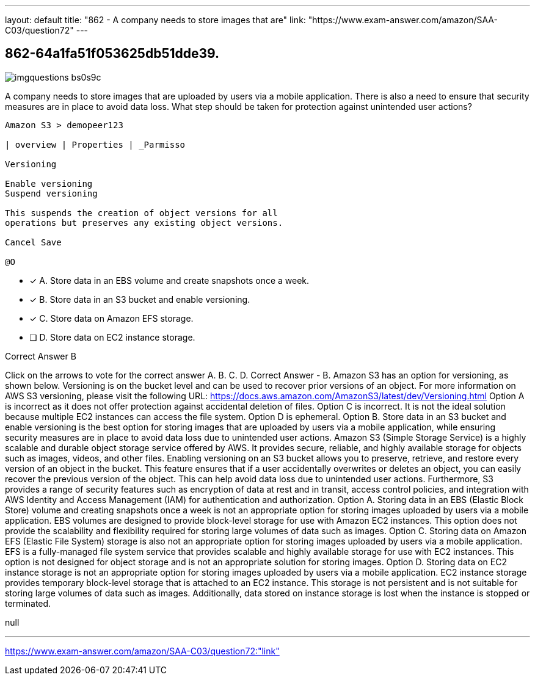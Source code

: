 ---
layout: default 
title: "862 - A company needs to store images that are"
link: "https://www.exam-answer.com/amazon/SAA-C03/question72"
---


[.question]
== 862-64a1fa51f053625db51dde39.



[.image]
--

image::https://eaeastus2.blob.core.windows.net/optimizedimages/static/images/AWS-Certified-Solutions-Architect-Associate/answer/imgquestions_bs0s9c.png[]

--


****

[.query]
--
A company needs to store images that are uploaded by users via a mobile application.
There is also a need to ensure that security measures are in place to avoid data loss. What step should be taken for protection against unintended user actions?


[source,java]
----
Amazon S3 > demopeer123

| overview | Properties | _Parmisso

Versioning

Enable versioning
Suspend versioning

This suspends the creation of object versions for all
operations but preserves any existing object versions.

Cancel Save

@O
----


--

[.list]
--
* [*] A. Store data in an EBS volume and create snapshots once a week.
* [*] B. Store data in an S3 bucket and enable versioning.
* [*] C. Store data on Amazon EFS storage.
* [ ] D. Store data on EC2 instance storage.

--
****

[.answer]
Correct Answer  B

[.explanation]
--
Click on the arrows to vote for the correct answer
A.
B.
C.
D.
Correct Answer - B.
Amazon S3 has an option for versioning, as shown below.
Versioning is on the bucket level and can be used to recover prior versions of an object.
For more information on AWS S3 versioning, please visit the following URL:
https://docs.aws.amazon.com/AmazonS3/latest/dev/Versioning.html
Option A is incorrect as it does not offer protection against accidental deletion of files.
Option C is incorrect.
It is not the ideal solution because multiple EC2 instances can access the file system.
Option D is ephemeral.
Option B. Store data in an S3 bucket and enable versioning is the best option for storing images that are uploaded by users via a mobile application, while ensuring security measures are in place to avoid data loss due to unintended user actions.
Amazon S3 (Simple Storage Service) is a highly scalable and durable object storage service offered by AWS. It provides secure, reliable, and highly available storage for objects such as images, videos, and other files.
Enabling versioning on an S3 bucket allows you to preserve, retrieve, and restore every version of an object in the bucket. This feature ensures that if a user accidentally overwrites or deletes an object, you can easily recover the previous version of the object. This can help avoid data loss due to unintended user actions.
Furthermore, S3 provides a range of security features such as encryption of data at rest and in transit, access control policies, and integration with AWS Identity and Access Management (IAM) for authentication and authorization.
Option A. Storing data in an EBS (Elastic Block Store) volume and creating snapshots once a week is not an appropriate option for storing images uploaded by users via a mobile application. EBS volumes are designed to provide block-level storage for use with Amazon EC2 instances. This option does not provide the scalability and flexibility required for storing large volumes of data such as images.
Option C. Storing data on Amazon EFS (Elastic File System) storage is also not an appropriate option for storing images uploaded by users via a mobile application. EFS is a fully-managed file system service that provides scalable and highly available storage for use with EC2 instances. This option is not designed for object storage and is not an appropriate solution for storing images.
Option D. Storing data on EC2 instance storage is not an appropriate option for storing images uploaded by users via a mobile application. EC2 instance storage provides temporary block-level storage that is attached to an EC2 instance. This storage is not persistent and is not suitable for storing large volumes of data such as images. Additionally, data stored on instance storage is lost when the instance is stopped or terminated.
--

[.ka]
null

'''



https://www.exam-answer.com/amazon/SAA-C03/question72:"link"


